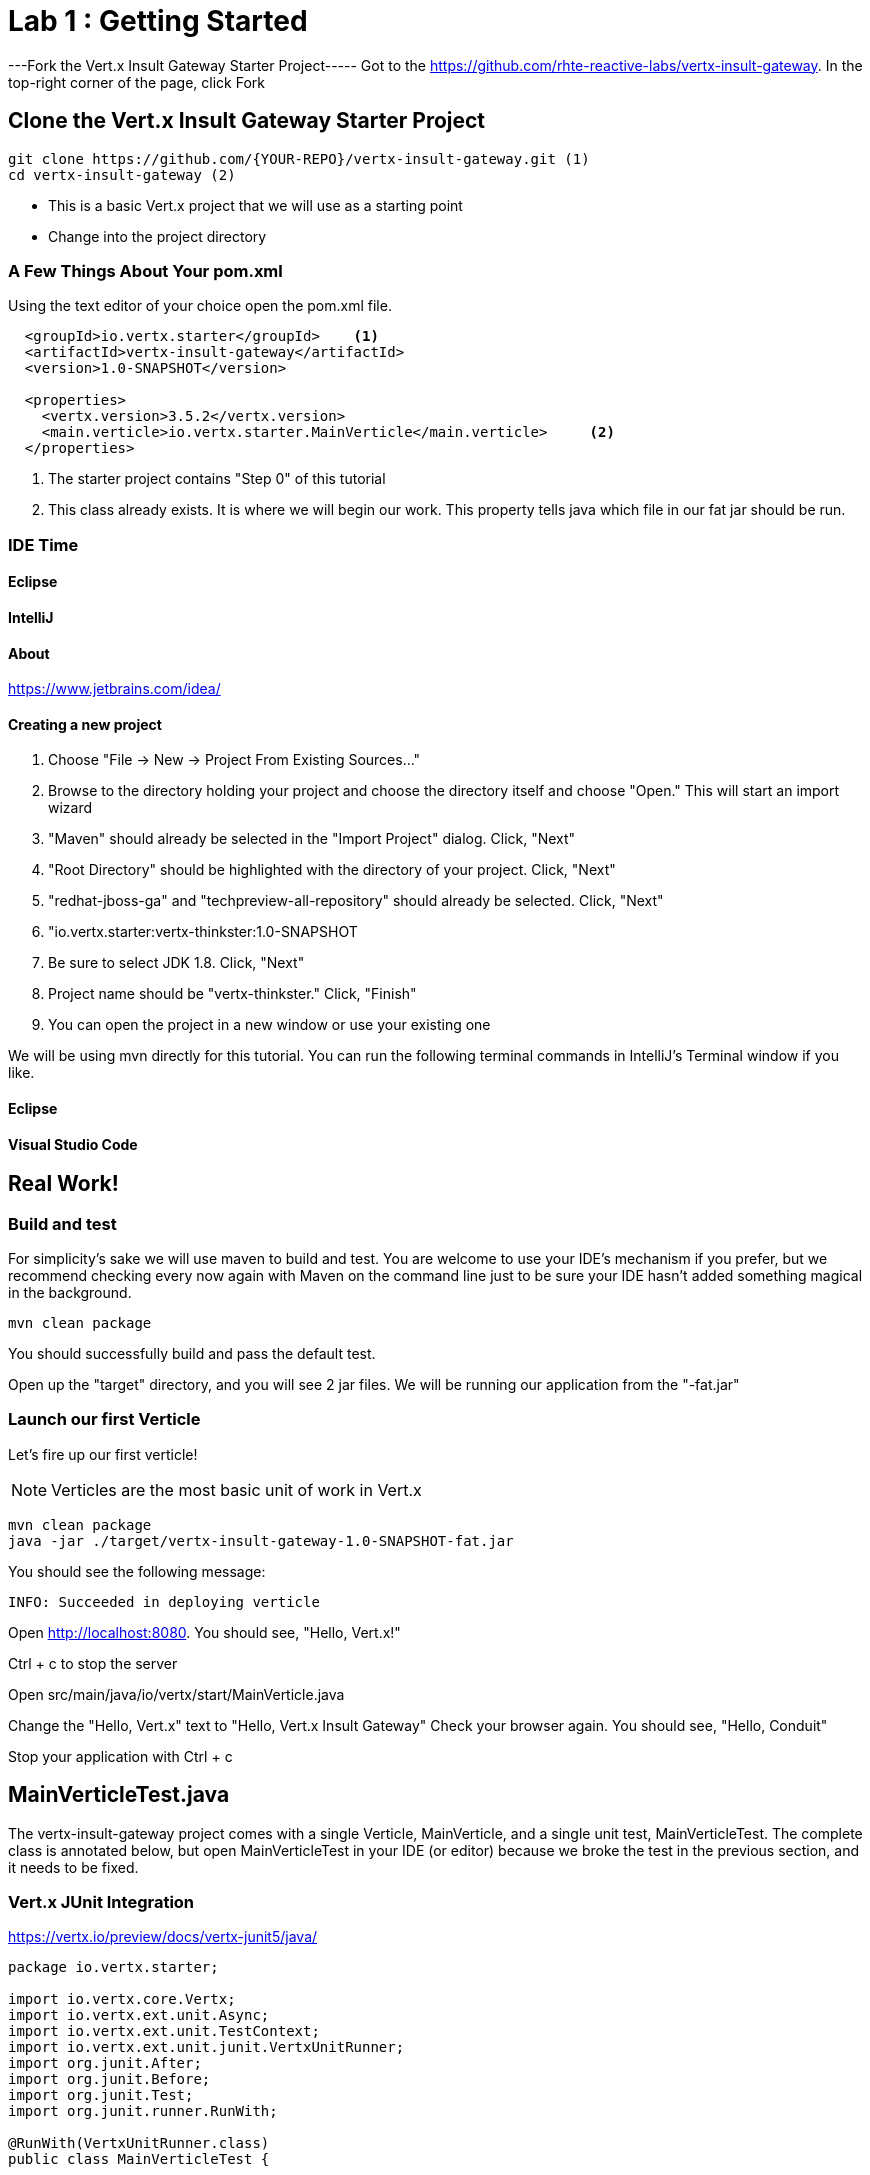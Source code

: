 = Lab 1 : Getting Started
:source-highlighter: coderay


---Fork the Vert.x Insult Gateway Starter Project-----
Got to the https://github.com/rhte-reactive-labs/vertx-insult-gateway.
In the top-right corner of the page, click Fork



== Clone the Vert.x Insult Gateway Starter Project
[source,shell]
----
git clone https://github.com/{YOUR-REPO}/vertx-insult-gateway.git (1)
cd vertx-insult-gateway (2)

----
* This is a basic Vert.x project that we will use as a starting point
* Change into the project directory



=== A Few Things About Your pom.xml
Using the text editor of your choice open the pom.xml file.

[source,xml]
....
  <groupId>io.vertx.starter</groupId>    <1>
  <artifactId>vertx-insult-gateway</artifactId>
  <version>1.0-SNAPSHOT</version>

  <properties>
    <vertx.version>3.5.2</vertx.version>     
    <main.verticle>io.vertx.starter.MainVerticle</main.verticle>     <2>
  </properties>
....

<1> The starter project contains "Step 0" of this tutorial
<2> This class already exists.  It is where we will begin our work.  This property tells java which file in our fat jar should be run.

=== IDE Time

==== Eclipse
==== IntelliJ



==== About
https://www.jetbrains.com/idea/

==== Creating a new project
1. Choose "File -> New -> Project From Existing Sources..."
2. Browse to the directory holding your project and choose the directory itself and choose "Open."  This will start an import wizard
3. "Maven" should already be selected in the "Import Project" dialog.  Click, "Next"
4. "Root Directory" should be highlighted with the directory of your project.  Click, "Next"
5. "redhat-jboss-ga" and "techpreview-all-repository" should already be selected.  Click, "Next"
6. "io.vertx.starter:vertx-thinkster:1.0-SNAPSHOT
7.  Be sure to select JDK 1.8.  Click, "Next"
8.  Project name should be "vertx-thinkster."  Click, "Finish"
9.  You can open the project in a new window or use your existing one

We will be using mvn directly for this tutorial.  You can run the following terminal commands in IntelliJ's Terminal window if you like.

==== Eclipse
==== Visual Studio Code

== Real Work!

=== Build and test 

For simplicity's sake we will use maven to build and test.  You are welcome to use your IDE's mechanism if you prefer, but we recommend checking every now again with Maven on the command line just to be sure your IDE hasn't added something magical in the background. 

[source,shell]
....
mvn clean package
....

You should successfully build and pass the default test.

Open up the "target" directory, and you will see 2 jar files.  We will be running our application from the "-fat.jar"

=== Launch our first Verticle

Let's fire up our first verticle!

NOTE: Verticles are the most basic unit of work in Vert.x


[source,shell]
....
mvn clean package
java -jar ./target/vertx-insult-gateway-1.0-SNAPSHOT-fat.jar
....

You should see the following message:

[source,shell]
....
INFO: Succeeded in deploying verticle
....

Open http://localhost:8080.  You should see, "Hello, Vert.x!"

Ctrl + c to stop the server



Open src/main/java/io/vertx/start/MainVerticle.java

Change the "Hello, Vert.x" text to "Hello, Vert.x Insult Gateway"
Check your browser again.  You should see, "Hello, Conduit"

Stop your application with Ctrl + c

== MainVerticleTest.java

The vertx-insult-gateway project comes with a single Verticle, MainVerticle, and a single unit test, MainVerticleTest.  The complete class is annotated below, but open MainVerticleTest in your IDE (or editor) because we broke the test in the previous section, and it needs to be fixed.

=== Vert.x JUnit  Integration
https://vertx.io/preview/docs/vertx-junit5/java/

[code,java]
....
package io.vertx.starter;

import io.vertx.core.Vertx;
import io.vertx.ext.unit.Async;
import io.vertx.ext.unit.TestContext;
import io.vertx.ext.unit.junit.VertxUnitRunner;
import org.junit.After;
import org.junit.Before;
import org.junit.Test;
import org.junit.runner.RunWith;

@RunWith(VertxUnitRunner.class)
public class MainVerticleTest {

  private Vertx vertx;

  @Before
  public void setUp(TestContext tc) {
    vertx = Vertx.vertx(); <1>
    vertx.deployVerticle(MainVerticle.class.getName(), tc.asyncAssertSuccess()); <2>
  }

  @After
  public void tearDown(TestContext tc) {
    vertx.close(tc.asyncAssertSuccess());
  }

  @Test
  public void testThatTheServerIsStarted(TestContext tc) { <3>
    Async async = tc.async();
    vertx.createHttpClient().getNow(8080, "localhost", "/", response -> { <4>
      tc.assertEquals(response.statusCode(), 200); <5>
      response.bodyHandler(body -> {
        tc.assertTrue(body.length() > 0);
        async.complete();
      });
    });
  }

}
....

<1>  We import and use a Vert.x object because we will spin up and run our Verticles within the unit test.  Vert.x is a toolkit unlike application servers or servlet containers.   we run it directly.
<2>   First, we deploy our Verticle from the test.  This gives us the ability to swap out components because we will eventually have more than one and control configuration from our unit tests.The second thing to notice is the callback, "testContext.succeeding."  VertxExtension to JUnit provides "failing" and "succeeding" callbacks


<3>  We pass a Vertx object and a VertxTestContext object to each test method.  These are supplied by the VertxExtension
<4>  We instantiate the WebCliet to test our endpoint
<5>  Async handler to for a callback when the response is ready and asserting on the response
